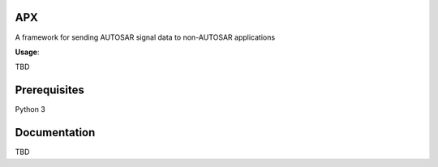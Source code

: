 APX
--------

A framework for sending AUTOSAR signal data to non-AUTOSAR applications

**Usage**::

TBD

Prerequisites
-------------
Python 3

Documentation
-------------
TBD


